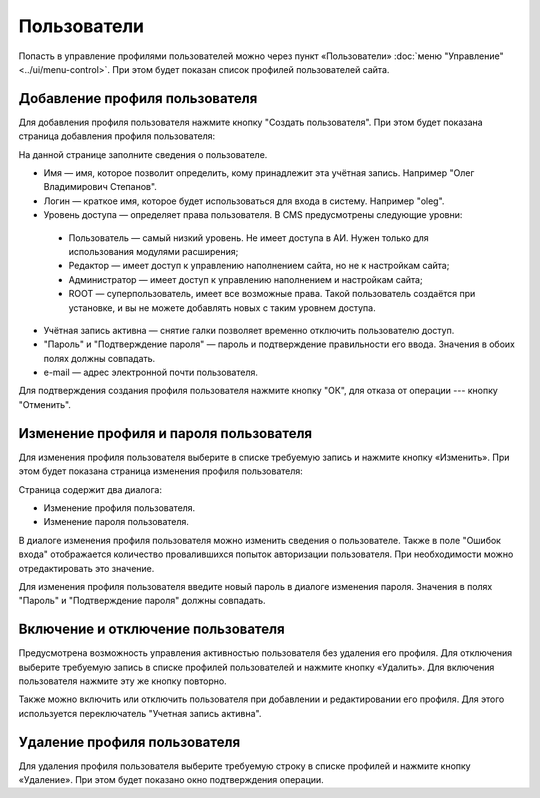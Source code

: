 Пользователи
============

Попасть в управление профилями пользователей можно через пункт «Пользователи»
:doc:`меню "Управление" <../ui/menu-control>`. При этом будет показан список профилей пользователей
сайта.

.. image:: admin-site-users-list.png

Добавление профиля пользователя
-------------------------------

Для добавления профиля пользователя нажмите кнопку "Создать пользователя". При этом будет показана
страница добавления профиля пользователя:

.. image:: admin-site-users-add.png

На данной странице заполните сведения о пользователе.

* Имя — имя, которое позволит определить, кому принадлежит эта учётная запись. Например "Олег Владимирович Степанов".
* Логин — краткое имя, которое будет использоваться для входа в систему. Например "oleg".
* Уровень доступа — определяет права пользователя. В CMS предусмотрены следующие уровни:

 * Пользователь — самый низкий уровень. Не имеет доступа в АИ. Нужен только для использования модулями расширения;
 * Редактор — имеет доступ к управлению наполнением сайта, но не к настройкам сайта;
 * Администратор — имеет доступ к управлению наполнением и настройкам сайта;
 * ROOT — суперпользователь, имеет все возможные права. Такой пользователь создаётся при установке, и вы не можете добавлять новых с таким уровнем доступа.

* Учётная запись активна — снятие галки позволяет временно отключить пользователю доступ.
* "Пароль" и "Подтверждение пароля" — пароль и подтверждение правильности его ввода. Значения в обоих полях должны совпадать.
* e-mail — адрес электронной почти пользователя.

Для подтверждения создания профиля пользователя нажмите кнопку "ОК", для отказа от операции --- кнопку "Отменить".

Изменение профиля и пароля пользователя
---------------------------------------

Для изменения профиля пользователя выберите в списке требуемую запись и нажмите кнопку «Изменить».
При этом будет показана страница изменения профиля пользователя:

.. image:: admin-site-users-edit.png

Страница содержит два диалога:

* Изменение профиля пользователя.
* Изменение пароля пользователя.

В диалоге изменения профиля пользователя можно изменить сведения о пользователе. Также в поле
"Ошибок входа" отображается количество провалившихся попыток авторизации пользователя. При
необходимости можно отредактировать это значение.

Для изменения профиля пользователя введите новый пароль в диалоге изменения пароля. Значения в полях
"Пароль" и "Подтверждение пароля" должны совпадать.

Включение и отключение пользователя
-----------------------------------

Предусмотрена возможность управления активностью пользователя без удаления его профиля. Для
отключения выберите требуемую запись в списке профилей пользователей и нажмите кнопку «Удалить».
Для включения пользователя нажмите эту же кнопку повторно.

Также можно включить или отключить пользователя при добавлении и редактировании его профиля. Для
этого используется переключатель "Учетная запись активна".

Удаление профиля пользователя
-----------------------------

Для удаления профиля пользователя выберите требуемую строку в списке профилей и нажмите кнопку
«Удаление». При этом будет показано окно подтверждения операции.

